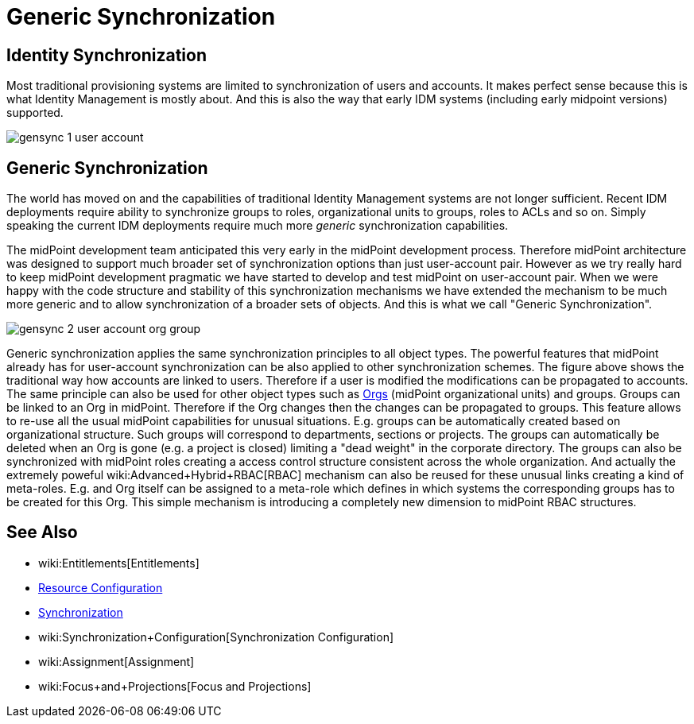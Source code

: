 = Generic Synchronization
:page-wiki-name: Generic Synchronization
:page-wiki-id: 13598744
:page-wiki-metadata-create-user: semancik
:page-wiki-metadata-create-date: 2014-01-07T14:08:05.801+01:00
:page-wiki-metadata-modify-user: semancik
:page-wiki-metadata-modify-date: 2014-04-02T10:50:42.822+02:00
:page-midpoint-feature: true
:page-alias: { "parent" : "/midpoint/features/current/" }
:page-since: 3.0
:page-upkeep-status: orange
:page-upkeep-note: Probably just minor updates needed.


== Identity Synchronization

Most traditional provisioning systems are limited to synchronization of users and accounts.
It makes perfect sense because this is what Identity Management is mostly about.
And this is also the way that early IDM systems (including early midpoint versions) supported.

image::gensync-1-user-account.png[]


== Generic Synchronization

The world has moved on and the capabilities of traditional Identity Management systems are not longer sufficient.
Recent IDM deployments require ability to synchronize groups to roles, organizational units to groups, roles to ACLs and so on.
Simply speaking the current IDM deployments require much more _generic_ synchronization capabilities.

The midPoint development team anticipated this very early in the midPoint development process.
Therefore midPoint architecture was designed to support much broader set of synchronization options than just user-account pair.
However as we try really hard to keep midPoint development pragmatic we have started to develop and test midPoint on user-account pair.
When we were happy with the code structure and stability of this synchronization mechanisms we have extended the mechanism to be much more generic and to allow synchronization of a broader sets of objects.
And this is what we call "Generic Synchronization".

image::gensync-2-user-account-org-group.png[]



Generic synchronization applies the same synchronization principles to all object types.
The powerful features that midPoint already has for user-account synchronization can be also applied to other synchronization schemes.
The figure above shows the traditional way how accounts are linked to users.
Therefore if a user is modified the modifications can be propagated to accounts.
The same principle can also be used for other object types such as xref:/midpoint/reference/org/organizational-structure/[Orgs] (midPoint organizational units) and groups.
Groups can be linked to an Org in midPoint.
Therefore if the Org changes then the changes can be propagated to groups.
This feature allows to re-use all the usual midPoint capabilities for unusual situations.
E.g. groups can be automatically created based on organizational structure.
Such groups will correspond to departments, sections or projects.
The groups can automatically be deleted when an Org is gone (e.g. a project is closed) limiting a "dead weight" in the corporate directory.
The groups can also be synchronized with midPoint roles creating a access control structure consistent across the whole organization.
And actually the extremely poweful wiki:Advanced+Hybrid+RBAC[RBAC] mechanism can also be reused for these unusual links creating a kind of meta-roles.
E.g. and Org itself can be assigned to a meta-role which defines in which systems the corresponding groups has to be created for this Org.
This simple mechanism is introducing a completely new dimension to midPoint RBAC structures.


== See Also

* wiki:Entitlements[Entitlements]

* xref:/midpoint/reference/resources/resource-configuration/[Resource Configuration]

* xref:/midpoint/reference/synchronization/introduction/[Synchronization]

* wiki:Synchronization+Configuration[Synchronization Configuration]

* wiki:Assignment[Assignment]

* wiki:Focus+and+Projections[Focus and Projections]